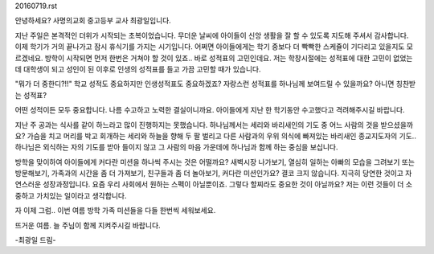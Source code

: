 20160719.rst 
안녕하세요? 사명의교회 중고등부 교사 최광일입니다.

지난 주일은 본격적인 더위가 시작되는 초복이었습니다. 
무더운 날씨에 아이들이 신앙 생활을 잘 할 수 있도록 지도해 주셔서 감사합니다.
이제 학기가 거의 끝나가고 잠시 휴식기를 가지는 시기입니다. 
어쩌면 아이들에게는 학기 중보다 더 빡빡한 스케쥴이 기다리고 있을지도 모르겠네요.
방학이 시작되면 먼저 한번은 거쳐야 할 것이 있죠.. 
바로 성적표의 고민인데요. 저는 학창시절에는 성적표에 대한 고민이 없었는데 
대학생이 되고 성인이 된 이후로 인생의 성적표를 들고 가끔 고민할 때가 있습니다. 

"뭐가 더 중한디?!!" 학교 성적도 중요하지만 인생성적표도 중요하겠죠?
자랑스런 성적표를 하나님께 보여드릴 수 있을까요? 아니면 칭찬받는 성적표? 

어떤 성적이든 모두 중요합니다. 나름 수고하고 노력한 결실이니까요.
아이들에게 지난 한 학기동안 수고했다고 격려해주시길 바랍니다.

지난 주 공과는 식사를 같이 하느라고 많이 진행하지는 못했습니다. 
하나님께서는 세리와 바리새인의 기도 중 어느 사람의 것을 받으셨을까요?
가슴을 치고 머리를 박고 회개하는 세리와 하늘을 향해 두 팔 벌리고 다른 사람과의 
우위 의식에 빠져있는 바리새인 종교지도자의 기도..
하나님은 외식하는 자의 기도를 받아 들이지 않고 그 사람의 마음 가운데에 
하나님과 함께 하는 중심을 보십니다. 

방학을 맞이하여 아이들에게 커다란 미션을 하나씩 주시는 것은 어떨까요?
새벽시장 나가보기, 열심히 일하는 아빠의 모습을 그려보기 또는 방문해보기,
가족과의 시간을 좀 더 가져보기, 친구들과 좀 더 놀아보기, 
커다란 미션인가요? 결코 크지 않습니다. 
지극히 당연한 것이고 자연스러운 성장과정입니다. 
요즘 우리 사회에서 원하는 스펙이 아닐뿐이죠. 
그렇다 할찌라도 중요한 것이 아닐까요? 
저는 이런 것들이 더 소중하고 가치있는 일이라고 생각합니다.

자 이제 그럼.. 이번 여름 방학 가족 미션들을 다들 한번씩 세워보세요.

뜨거운 여름. 늘 주님이 함께 지켜주시길 바랍니다.

-최광일 드림-

